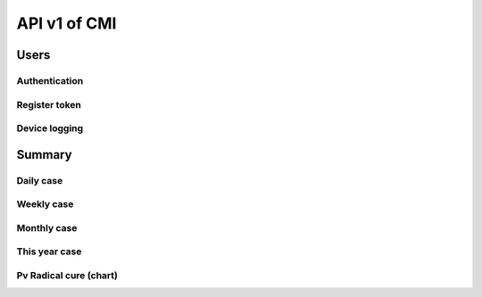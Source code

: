 API v1 of CMI
=============

Users
-----

Authentication
~~~~~~~~~~~~~~

.. http:post:: /api-malaria-info/v1/Users/auth

  User login

  **Parse as json**:

  .. sourcecode:: json

    {
      "user_name": "phdtest",
      "password": 123
    }

  :Object:

    * **user_name** (*string*) -- user name get from MIS User.
    * **password** (*string*) -- password get from MIS User.

  **Response as json**:

  .. sourcecode:: json

    {
      "Us": "PHDTest",
      "Role": "PHD",
      "Code_Prov": "14",
      "Code_OD": "",
      "Code_RG": "",
      "Activate": 1,
      "IsNotification": 1
    }

Register token
~~~~~~~~~~~~~~

.. http:post:: /api-malaria-info/v1/Users/update_token

  Insert/Update token

  **Parse as json**:

  .. sourcecode:: json

    {
      "Imei": "351910103270828901",
      "Username" : "bunthy",
      "Token": "gerate token from device"
    }

Device logging
~~~~~~~~~~~~~~

.. http:post:: /api-malaria-info/v1/Users/log

  To log device

  **Parse as json**:

  .. sourcecode:: json

    {
      "Imei" : "999",
      "UserName" : "odtest",
      "PhoneModel" : "Iphone 12",
      "OS" : "IOS14",
      "AppVersion" : "1.0",
      "Frequency" : "5",
      "HasUserAccount" : "1",
      "Lat" : "11111",
      "Long" : "22222",
      "City" : "Phnom penh",
      "StartDate" : "2020-10-10",
      "LastOnline" : "2020-10-10"
    }

Summary
-------

Daily case
~~~~~~~~~~

.. http:get:: /api-malaria-info/v1/Surveillance/case_daily

  To get today case information

  **Response as json**:

  .. sourcecode:: json

    {
      "code": 200,
      "message": "success",
      "data": [
          {
              "PF": 0,
              "PV": 0,
              "Mix": 0,
              "Total": 0
          }
      ]
    }

Weekly case
~~~~~~~~~~~

.. http:get:: /api-malaria-info/v1/Surveillance/case_weekly

  To get weekly case information

  **Response as json**:

  .. sourcecode:: json

    {
      "code": 200,
      "message": "success",
      "data": [
          {
              "PF": 0,
              "PV": 8,
              "Mix": 0,
              "Total": 8
          }
      ]
    }

Monthly case
~~~~~~~~~~~~

.. http:get:: /api-malaria-info/v1/Surveillance/case_monthly

  To get monthly case information

  **Response as json**:

  .. sourcecode:: json

    {
      "code": 200,
      "message": "success",
      "data": [
          {
              "PFThisYear": 1,
              "PFLastYear": 59,
              "PFChange": "-.983050847457",
              "PVThisYear": 40,
              "PVLastYear": 475,
              "PVChange": "-.915789473684",
              "MixThisYear": 0,
              "MixLastYear": 0,
              "MixChange": ".000000000000"
          }
      ]
    }

This year case
~~~~~~~~~~~~~~

.. http:get:: /api-malaria-info/v1/Surveillance/case_this_year

  To get this year case information

  **Response as json**:

  .. sourcecode:: json

    {
      "code": 200,
      "message": "success",
      "data": [
          {
              "PF": 1,
              "PV": 53,
              "Mix": 0,
              "Total": 54
          }
      ]
    }

Pv Radical cure (chart)
~~~~~~~~~~~~~~~~~~~~~~~

.. http:get:: /api-malaria-info/v1/Surveillance/pv_radicalcure

  To get Pv radical cure info

  :query int year: year.
  :query string month_from: month begin.
  :query string month_to: month to.

  **Response as json**:

  .. sourcecode:: json

    {
      "code": 200,
      "message": "success",
      "data": [
          {
              "Pv": 56,
              "G6PDTest": 32,
              "G6PDNormal": 18,
              "Primaquine": 13
          }
      ]
    }

